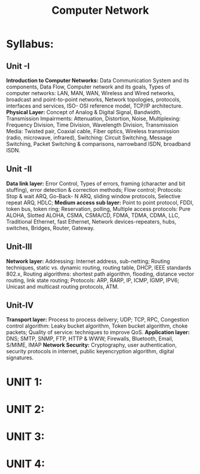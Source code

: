 #+title: Computer Network



* Syllabus:
** Unit -I
*Introduction to Computer Networks:* Data Communication System and its components, Data Flow,
Computer network and its goals, Types of computer networks: LAN, MAN, WAN, Wireless and
Wired networks, broadcast and point-to-point networks, Network topologies, protocols, interfaces and
services, ISO- OSI reference model, TCP/IP architecture.
*Physical Layer:* Concept of Analog & Digital Signal, Bandwidth, Transmission Impairments:
Attenuation, Distortion, Noise, Multiplexing: Frequency Division, Time Division, Wavelength
Division, Transmission Media: Twisted pair, Coaxial cable, Fiber optics, Wireless transmission (radio,
microwave, infrared), Switching: Circuit Switching, Message Switching, Packet Switching &
comparisons, narrowband ISDN, broadband ISDN.
** Unit -II
*Data link layer:* Error Control, Types of errors, framing (character and bit stuffing), error detection
& correction methods; Flow control; Protocols: Stop & wait ARQ, Go-Back- N ARQ, sliding window
protocols, Selective repeat ARQ, HDLC;
*Medium access sub layer:* Point to point protocol, FDDI, token bus, token ring; Reservation, polling,
Multiple access protocols: Pure ALOHA, Slotted ALOHA, CSMA, CSMA/CD, FDMA, TDMA,
CDMA, LLC, Traditional Ethernet, fast Ethernet, Network devices-repeaters, hubs, switches, Bridges,
Router, Gateway.
** Unit-III
*Network layer:* Addressing: Internet address, sub-netting; Routing techniques, static vs. dynamic
routing, routing table, DHCP, IEEE standards 802.x, Routing algorithms: shortest path algorithm,
flooding, distance vector routing, link state routing; Protocols: ARP, RARP, IP, ICMP, IGMP, IPV6;
Unicast and multicast routing protocols, ATM.
** Unit-IV
*Transport layer:* Process to process delivery; UDP; TCP, RPC, Congestion control algorithm: Leaky
bucket algorithm, Token bucket algorithm, choke packets; Quality of service: techniques to improve
QoS. *Application layer:* DNS; SMTP, SNMP, FTP, HTTP & WWW; Firewalls, Bluetooth, Email,
S/MIME, IMAP *Network Security:* Cryptography, user authentication, security protocols in
internet, public keyencryption algorithm, digital signatures.









* UNIT 1:
* UNIT 2:
* UNIT 3:
* UNIT 4:
